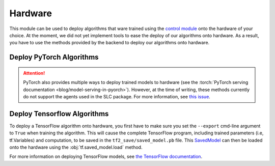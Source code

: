 .. _hardware:

========
Hardware
========

This module can be used to deploy algorithms that ware trained using the `control module`_
onto the hardware of your choice. At the moment, we did not yet implement tools to ease the
deploy of our algorithms onto hardware. As a result, you have to use the methods provided by
the backend to deploy our algorithms onto hardware.

Deploy PyTorch Algorithms
=========================

.. attention::
    PyTorch also provides multiple ways to deploy trained models to hardware (see the :torch:`PyTorch serving documentation <blog/model-serving-in-pyorch>`).
    However, at the time of writing, these methods currently do not support the agents used in the SLC package.
    For more information, see `this issue <https://github.com/pytorch/pytorch/issues/29843>`_.

Deploy Tensorflow Algorithms
============================

.. _tf_deploy:

To deploy a TensorFlow algorithm onto hardware, you first have to make sure you set the ``--export`` cmd-line argument
to ``True`` when training the algorithm. This will cause the complete TensorFlow program, including trained parameters
(i.e, tf.Variables) and computation, to be saved in the ``tf2_save/saved_model.pb`` file. This `SavedModel`_ can
then be loaded onto the hardware using the :obj:`tf.saved_model.load` method.

.. code-block:: python
    :caption: Tensorflow model deploy example

    import os
    import tensorflow as tf
    from stable_learning_control.utils.log_utils.logx import EpochLogger

    model_path = "./data/lac/oscillator-v1/runs/run_1614673367/tf2_save"

    # Load model and environment
    loaded_model = tf.saved_model.load(model_path)
    loaded_env = EpochLogger.load_env(os.path.dirname(model_path))

    # Get action for dummy observation
    obs = tf.random.uniform((1, loaded_env.observation_space.shape[0]))
    a = loaded_model.get_action(obs)
    print(f"\nThe model thinks it is a good idea to take action: {a.numpy()}")

For more information on deploying TensorFlow models, see `the TensorFlow documentation`_.

.. _`PyTorch serving documentation`: https://pytorch.org/blog/model-serving-in-pyorch/
.. _`the tensorflow documentation`: https://www.tensorflow.org/guide/saved_model
.. _`SavedModel`: https://www.tensorflow.org/guide/saved_model
.. _`control module`: ../control/control.html
